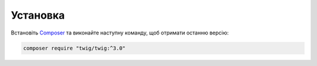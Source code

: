 Установка
=========

Встановіть `Composer`_ та виконайте наступну команду, щоб отримати останню версію:

.. code-block:: bash

    composer require "twig/twig:^3.0"

.. _`Composer`: https://getcomposer.org/download/
